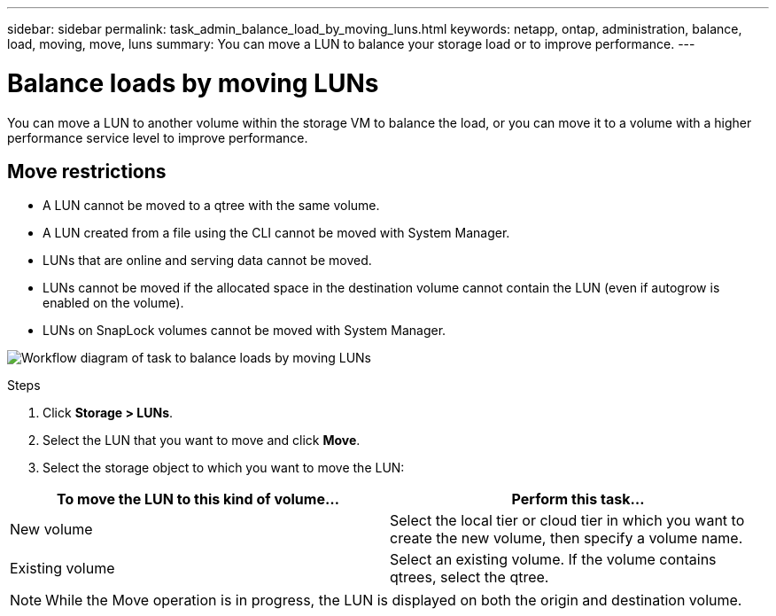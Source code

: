 ---
sidebar: sidebar
permalink: task_admin_balance_load_by_moving_luns.html
keywords: netapp, ontap, administration, balance, load, moving, move, luns
summary: You can move a LUN to balance your storage load or to improve performance.
---

= Balance loads by moving LUNs
:toc: macro
:toclevels: 1
:hardbreaks:
:nofooter:
:icons: font
:linkattrs:
:imagesdir: ./media/

[.lead]
You can move a LUN to another volume within the storage VM to balance the load, or you can move it to a volume with a higher performance service level to improve performance.

== Move restrictions

* A LUN cannot be moved to a qtree with the same volume.
* A LUN created from a file using the CLI cannot be moved with System Manager.
* LUNs that are online and serving data cannot be moved.
* LUNs cannot be moved if the allocated space in the destination volume cannot contain the LUN (even if autogrow is enabled on the volume).
* LUNs on SnapLock volumes cannot be moved with System Manager.

image:workflow_balance_load_by_moving.gif[Workflow diagram of task to balance loads by moving LUNs]

.Steps

. Click *Storage > LUNs*.
. Select the LUN that you want to move and click *Move*.
. Select the storage object to which you want to move the LUN:

[cols=2,options=header]
|===
| To move the LUN to this kind of volume...
| Perform this task...
| New volume
| Select the local tier or cloud tier in which you want to create the new volume, then specify a volume name.
| Existing volume
| Select an existing volume.  If the volume contains qtrees, select the qtree.
|===

[NOTE]
While the Move operation is in progress, the LUN is displayed on both the origin and destination volume.
